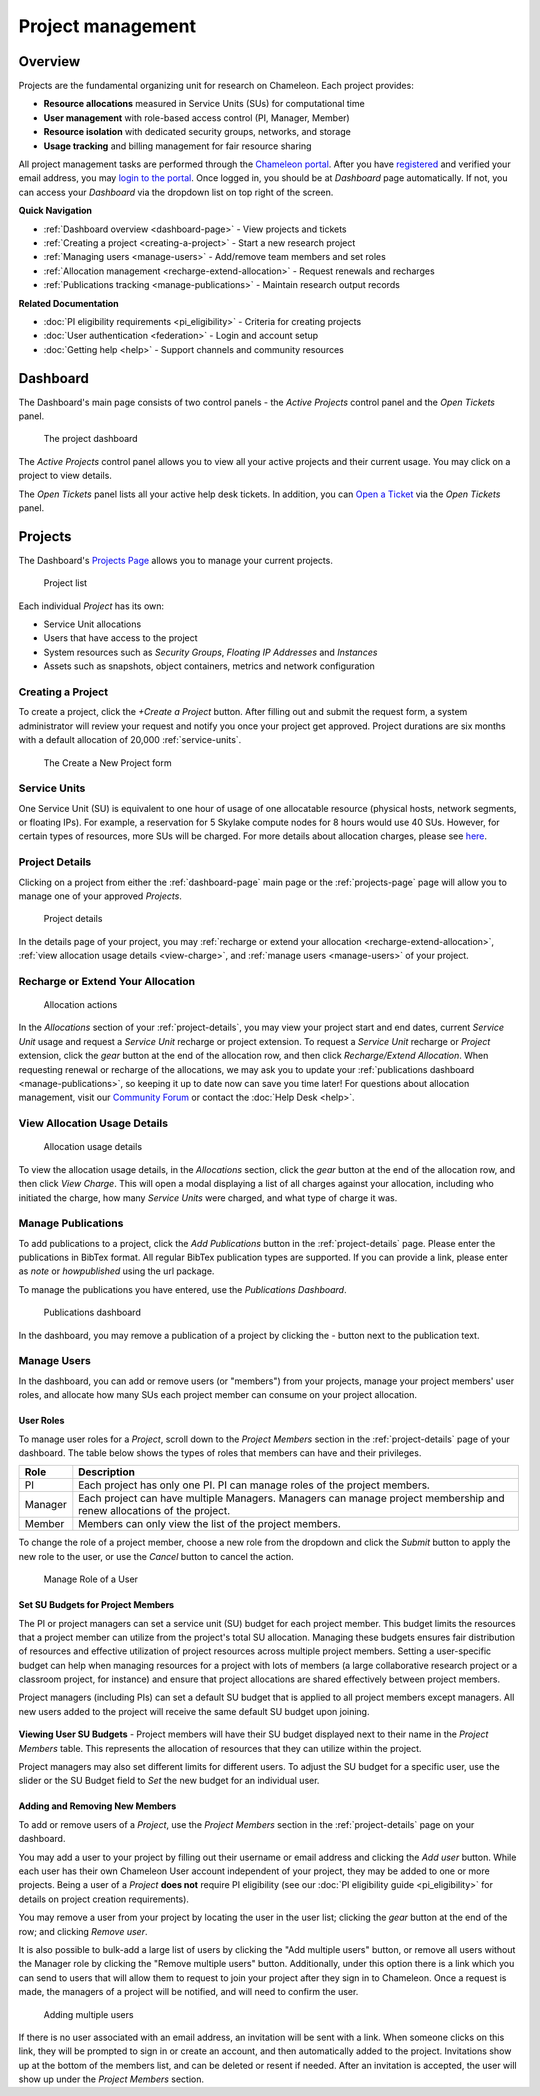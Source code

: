 .. _project-management:

==================
Project management
==================

Overview
========

Projects are the fundamental organizing unit for research on Chameleon. Each project provides:

- **Resource allocations** measured in Service Units (SUs) for computational time
- **User management** with role-based access control (PI, Manager, Member)
- **Resource isolation** with dedicated security groups, networks, and storage
- **Usage tracking** and billing management for fair resource sharing

All project management tasks are performed through the `Chameleon portal <https://www.chameleoncloud.org>`_. After
you have `registered <https://www.chameleoncloud.org/user/register/>`_ and
verified your email address, you may `login to the portal
<https://www.chameleoncloud.org/login/>`_. Once logged in, you should be at
*Dashboard* page automatically. If not, you can access your *Dashboard* via the
dropdown list on top right of the screen.

**Quick Navigation**

- :ref:`Dashboard overview <dashboard-page>` - View projects and tickets
- :ref:`Creating a project <creating-a-project>` - Start a new research project  
- :ref:`Managing users <manage-users>` - Add/remove team members and set roles
- :ref:`Allocation management <recharge-extend-allocation>` - Request renewals and recharges
- :ref:`Publications tracking <manage-publications>` - Maintain research output records

**Related Documentation**

- :doc:`PI eligibility requirements <pi_eligibility>` - Criteria for creating projects
- :doc:`User authentication <federation>` - Login and account setup
- :doc:`Getting help <help>` - Support channels and community resources

.. _dashboard-page:

Dashboard
=========

The Dashboard's main page consists of two control panels - the *Active Projects*
control panel and the *Open Tickets* panel.

.. figure:: project/dashboard.png
  :alt: The project dashboard

  The project dashboard

The *Active Projects* control panel allows you to view all your active projects
and their current usage. You may click on a project to view details.

The *Open Tickets* panel lists all your active help desk tickets. In addition,
you can `Open a Ticket <https://www.chameleoncloud.org/user/help/ticket/new/>`_
via the *Open Tickets* panel.

.. _projects-page:

Projects
========

The Dashboard's `Projects Page <https://www.chameleoncloud.org/user/projects/>`_
allows you to manage your current projects.

.. figure:: project/projects.png
  :alt: Project list

  Project list

Each individual *Project* has its own:

- Service Unit allocations
- Users that have access to the project
- System resources such as *Security Groups*, *Floating IP Addresses* and
  *Instances*
- Assets such as snapshots, object containers, metrics and network configuration

.. _creating-a-project:

Creating a Project
------------------

To create a project, click the *+Create a Project* button. After filling out and
submit the request form, a system administrator will review your request and
notify you once your project get approved. Project durations are six months with
a default allocation of 20,000 :ref:`service-units`.

.. figure:: project/createproject.png
  :alt: The Create a New Project form

  The Create a New Project form

.. _service-units:

Service Units
-------------

One Service Unit (SU) is equivalent to one hour of usage of one allocatable
resource (physical hosts, network segments, or floating IPs). For example, a
reservation for 5 Skylake compute nodes for 8 hours would use 40 SUs. However,
for certain types of resources, more SUs will be charged. For more details about
allocation charges, please see `here
<https://www.chameleoncloud.org/learn/frequently-asked-questions/#toc-what-are-the-units-of-an-allocation-and-how-am-i-charged->`_.

.. _project-details:

Project Details
---------------

Clicking on a project from either the :ref:`dashboard-page` main page or the
:ref:`projects-page` page will allow you to manage one of your approved
*Projects*.

.. figure:: project/projectdetails.png
  :alt: Project details

  Project details

In the details page of your project, you may :ref:`recharge or extend your
allocation <recharge-extend-allocation>`, :ref:`view allocation usage details <view-charge>`,
and :ref:`manage users <manage-users>` of your project.

.. _recharge-extend-allocation:

Recharge or Extend Your Allocation
----------------------------------

.. figure:: project/allocationactions.png
  :alt: Allocation Actions

  Allocation actions

In the *Allocations* section of your :ref:`project-details`, you may view your
project start and end dates, current *Service Unit* usage and request a
*Service Unit* recharge or project extension. To request a *Service Unit* recharge or
*Project* extension, click the *gear* button at the end of the
allocation row, and then click *Recharge/Extend Allocation*. 
When requesting renewal or recharge of the allocations, we may
ask you to update your :ref:`publications dashboard <manage-publications>`, so
keeping it up to date now can save you time later! For questions about allocation
management, visit our `Community Forum <https://forum.chameleoncloud.org>`_ or
contact the :doc:`Help Desk <help>`. 

.. _view-charge:

View Allocation Usage Details
------------------------------

.. figure:: project/allocationusagedetails.png
  :alt: Allocation Usage Details

  Allocation usage details

To view the allocation usage details, in the *Allocations* section,
click the *gear* button at the end of the
allocation row, and then click *View Charge*. This will open a modal
displaying a list of all charges against your allocation, including
who initiated the charge, how many *Service Units* were charged, and
what type of charge it was. 


.. _manage-publications:

Manage Publications
--------------------

To add publications to a project, click the *Add Publications* button in the
:ref:`project-details` page. Please enter the publications in BibTex format. All
regular BibTex publication types are supported. If you can provide a link,
please enter as *note* or *howpublished* using the url package.


To manage the publications you have entered, use the *Publications Dashboard*.

.. figure:: project/publication.png
  :alt: Publications dashboard
  
  Publications dashboard
  
In the dashboard, you may remove a publication of a project by clicking the -
button next to the publication text. 

.. _manage-users:

Manage Users
------------

In the dashboard, you can add or remove users (or "members") from your
projects, manage your project members' user roles, and allocate how many SUs
each project member can consume on your project allocation.

.. _user_roles:

User Roles
~~~~~~~~~~

To manage user roles for a *Project*, scroll down to the *Project Members*
section in the :ref:`project-details` page of your dashboard. The table below
shows the types of roles that members can have and their privileges.

+---------+---------------------------------------------------------------------------+
| Role    | Description                                                               |
+=========+===========================================================================+
| PI      | Each project has only one PI. PI can manage roles of the project members. |
+---------+---------------------------------------------------------------------------+
| Manager | Each project can have multiple Managers. Managers can manage project      | 
|         | membership and renew allocations of the project.                          |
+---------+---------------------------------------------------------------------------+
| Member  | Members can only view the list of the project members.                    |
+---------+---------------------------------------------------------------------------+

To change the role of a project member, choose a new role from the dropdown and
click the *Submit* button to apply the new role to the user, or
use the *Cancel* button to cancel the action.

.. figure:: project/managerole.png
  :alt: Manage Role of a User

  Manage Role of a User

.. _set-SU-budgets:

Set SU Budgets for Project Members
~~~~~~~~~~~~~~~~~~~~~~~~~~~~~~~~~~

The PI or project managers can set a service unit (SU) budget for each project
member. This budget limits the resources that a project member can utilize from
the project's total SU allocation. Managing these budgets ensures fair
distribution of resources and effective utilization of project resources across
multiple project members. Setting a user-specific budget can help when managing
resources for a project with lots of members (a large collaborative research
project or a classroom project, for instance) and ensure that project
allocations are shared effectively between project members.

Project managers (including PIs) can set a default SU budget that is applied to
all project members except managers. All new users added to the project will
receive the same default SU budget upon joining.

.. figure:: project/defaultbudget.png
  :alt: Set project default budget

**Viewing User SU Budgets** - Project members will have their SU budget
displayed next to their name in the *Project Members* table. This represents
the allocation of resources that they can utilize within the project.

Project managers may also set different limits for different users. To adjust
the SU budget for a specific user, use the slider or the SU Budget field to
*Set* the new budget for an individual user.

.. figure:: project/subudgetslider.png
  :alt: Adjust SU budget for user

.. _add-remove-members:

Adding and Removing New Members
~~~~~~~~~~~~~~~~~~~~~~~~~~~~~~~

To add or remove users of a *Project*, use the *Project Members* section in the
:ref:`project-details` page on your dashboard.

You may add a user to your project by filling out their username or email
address and clicking the *Add user* button. While each user has their own
Chameleon User account independent of your project, they may be added to one or
more projects. Being a user of a *Project* **does not** require PI eligibility
(see our :doc:`PI eligibility guide <pi_eligibility>` for details on project creation requirements).

You may remove a user from your project by locating the user in the user list;
clicking the *gear* button at the end of the row; and clicking *Remove user*.

It is also possible to bulk-add a large list of users by clicking the "Add
multiple users" button, or remove all users without the Manager role by
clicking the "Remove multiple users" button. Additionally, under this option
there is a link which you can send to users that will allow them to request to
join your project after they sign in to Chameleon. Once a request is made, the
managers of a project will be notified, and will need to confirm the user.

.. figure:: project/multiple_users.png
  :alt: Adding multiple users.
  
  Adding multiple users

If there is no user associated with an email address, an invitation will be
sent with a link. When someone clicks on this link, they will be prompted to
sign in or create an account, and then automatically added to the project.
Invitations show up at the bottom of the members list, and can be deleted or
resent if needed. After an invitation is accepted, the user will show up under
the *Project Members* section.

